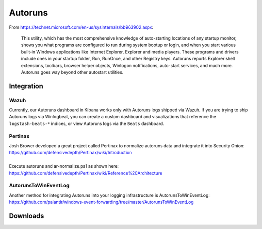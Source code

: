 .. _autoruns:

Autoruns
========

From https://technet.microsoft.com/en-us/sysinternals/bb963902.aspx:

    This utility, which has the most comprehensive knowledge of
    auto-starting locations of any startup monitor, shows you what
    programs are configured to run during system bootup or login, and
    when you start various built-in Windows applications like Internet
    Explorer, Explorer and media players. These programs and drivers
    include ones in your startup folder, Run, RunOnce, and other
    Registry keys. Autoruns reports Explorer shell extensions, toolbars,
    browser helper objects, Winlogon notifications, auto-start services,
    and much more. Autoruns goes way beyond other autostart utilities.

Integration
-----------

Wazuh
~~~~~

Currently, our Autoruns dashboard in Kibana works only with Autoruns logs shipped via Wazuh. If you are trying to ship Autoruns logs via Winlogbeat, you can create a custom dashboard and visualizations that reference the ``logstash-beats-*`` indices, or view Autoruns logs via the ``Beats`` dashboard.

Pertinax
~~~~~~~~

| Josh Brower developed a great project called Pertinax to normalize autoruns data and integrate it into Security Onion:
| https://github.com/defensivedepth/Pertinax/wiki/Introduction
|
| Execute autoruns and ar-normalize.ps1 as shown here:
| https://github.com/defensivedepth/Pertinax/wiki/Reference%20Architecture

AutorunsToWinEventLog
~~~~~~~~~~~~~~~~~~~~~

| Another method for integrating Autoruns into your logging infrastructure is AutorunsToWinEventLog:
| https://github.com/palantir/windows-event-forwarding/tree/master/AutorunsToWinEventLog

Downloads
---------

.. seealso::

    | Download Autoruns here:
    | https://download.sysinternals.com/files/Autoruns.zip
    |
    | Download ar-normalize.ps1 here:
    | https://raw.githubusercontent.com/defensivedepth/Pertinax/master/normalize/ar-normalize.ps1
